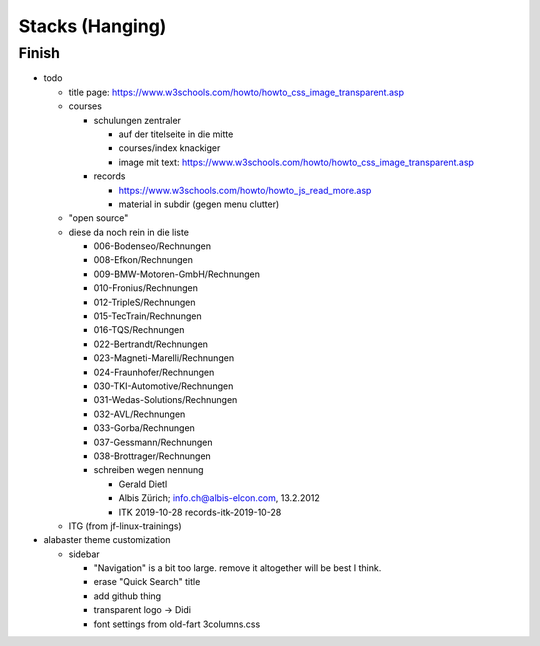 Stacks (Hanging)
================

Finish
------

* todo

  * title page:
    https://www.w3schools.com/howto/howto_css_image_transparent.asp

  * courses

    * schulungen zentraler

      * auf der titelseite in die mitte
      * courses/index knackiger
      * image mit text:
        https://www.w3schools.com/howto/howto_css_image_transparent.asp

    * records

      * https://www.w3schools.com/howto/howto_js_read_more.asp
      * material in subdir (gegen menu clutter)

  * "open source"

  * diese da noch rein in die liste
  
    * 006-Bodenseo/Rechnungen
    * 008-Efkon/Rechnungen
    * 009-BMW-Motoren-GmbH/Rechnungen
    * 010-Fronius/Rechnungen
    * 012-TripleS/Rechnungen
    * 015-TecTrain/Rechnungen
    * 016-TQS/Rechnungen
    * 022-Bertrandt/Rechnungen
    * 023-Magneti-Marelli/Rechnungen
    * 024-Fraunhofer/Rechnungen
    * 030-TKI-Automotive/Rechnungen
    * 031-Wedas-Solutions/Rechnungen
    * 032-AVL/Rechnungen
    * 033-Gorba/Rechnungen
    * 037-Gessmann/Rechnungen
    * 038-Brottrager/Rechnungen
  
    * schreiben wegen nennung
  
      * Gerald Dietl
      * Albis Zürich; info.ch@albis-elcon.com, 13.2.2012
      * ITK 2019-10-28 records-itk-2019-10-28

  * ITG (from jf-linux-trainings)

* alabaster theme customization

  * sidebar

    * "Navigation" is a bit too large. remove it altogether will be
      best I think.
    * erase "Quick Search" title
    * add github thing
    * transparent logo -> Didi
    * font settings from old-fart 3columns.css
